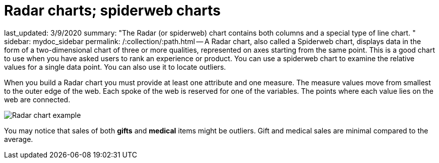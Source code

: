 = Radar charts; spiderweb charts

last_updated: 3/9/2020 summary: "The Radar (or spiderweb) chart contains both columns and a special type of line chart.
" sidebar: mydoc_sidebar permalink: /:collection/:path.html -- A Radar chart, also called a Spiderweb chart, displays data in the form of a two-dimensional chart of three or more qualities, represented on axes starting from the same point.
This is a good chart to use when you have asked users to rank an experience or product.
You can use a spiderweb chart to examine the relative values for a single data point.
You can also use it to locate outliers.

When you build a Radar chart you must provide at least one attribute and one measure.
The measure values move from smallest to the outer edge of the web.
Each spoke of the web is reserved for one of the variables.
The points where each value lies on the web are connected.

image::chartconfig-spiderweb.png[Radar chart example]

You may notice that sales of both *gifts* and *medical* items might be outliers.
Gift and medical sales are minimal compared to the average.

